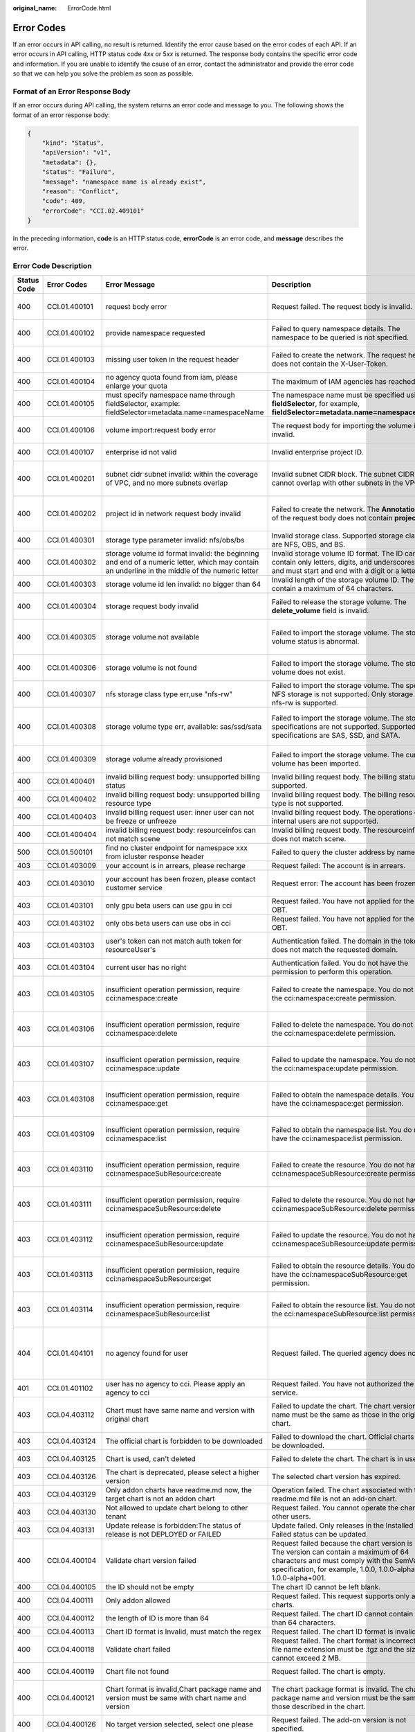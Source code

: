 :original_name: ErrorCode.html

.. _ErrorCode:

Error Codes
===========

If an error occurs in API calling, no result is returned. Identify the error cause based on the error codes of each API. If an error occurs in API calling, HTTP status code 4\ *xx* or 5\ *xx* is returned. The response body contains the specific error code and information. If you are unable to identify the cause of an error, contact the administrator and provide the error code so that we can help you solve the problem as soon as possible.

Format of an Error Response Body
--------------------------------

If an error occurs during API calling, the system returns an error code and message to you. The following shows the format of an error response body:

.. code-block::

   {
       "kind": "Status",
       "apiVersion": "v1",
       "metadata": {},
       "status": "Failure",
       "message": "namespace name is already exist",
       "reason": "Conflict",
       "code": 409,
       "errorCode": "CCI.02.409101"
   }

In the preceding information, **code** is an HTTP status code, **errorCode** is an error code, and **message** describes the error.

Error Code Description
----------------------

+-------------+---------------+-------------------------------------------------------------------------------------------------------------------------------------------------+--------------------------------------------------------------------------------------------------------------------------------------------------------------------------------------------------------------+-----------------------------------------------------------------------------------------------------------------------+
| Status Code | Error Codes   | Error Message                                                                                                                                   | Description                                                                                                                                                                                                  | Measure                                                                                                               |
+=============+===============+=================================================================================================================================================+==============================================================================================================================================================================================================+=======================================================================================================================+
| 400         | CCI.01.400101 | request body error                                                                                                                              | Request failed. The request body is invalid.                                                                                                                                                                 | Check the request body based on the API document.                                                                     |
+-------------+---------------+-------------------------------------------------------------------------------------------------------------------------------------------------+--------------------------------------------------------------------------------------------------------------------------------------------------------------------------------------------------------------+-----------------------------------------------------------------------------------------------------------------------+
| 400         | CCI.01.400102 | provide namespace requested                                                                                                                     | Failed to query namespace details. The namespace to be queried is not specified.                                                                                                                             | Specify the namespace to be queried and try again.                                                                    |
+-------------+---------------+-------------------------------------------------------------------------------------------------------------------------------------------------+--------------------------------------------------------------------------------------------------------------------------------------------------------------------------------------------------------------+-----------------------------------------------------------------------------------------------------------------------+
| 400         | CCI.01.400103 | missing user token in the request header                                                                                                        | Failed to create the network. The request header does not contain the X-User-Token.                                                                                                                          | Ensure that the request header contains the X-User-Token.                                                             |
+-------------+---------------+-------------------------------------------------------------------------------------------------------------------------------------------------+--------------------------------------------------------------------------------------------------------------------------------------------------------------------------------------------------------------+-----------------------------------------------------------------------------------------------------------------------+
| 400         | CCI.01.400104 | no agency quota found from iam, please enlarge your quota                                                                                       | The maximum of IAM agencies has reached.                                                                                                                                                                     | Submit a service ticket to increase your quota.                                                                       |
+-------------+---------------+-------------------------------------------------------------------------------------------------------------------------------------------------+--------------------------------------------------------------------------------------------------------------------------------------------------------------------------------------------------------------+-----------------------------------------------------------------------------------------------------------------------+
| 400         | CCI.01.400105 | must specify namespace name through fieldSelector, example: fieldSelector=metadata.name=namespaceName                                           | The namespace name must be specified using **fieldSelector**, for example, **fieldSelector=metadata.name=namespaceName**.                                                                                    | Specify the namespace name with **fieldSelector**.                                                                    |
+-------------+---------------+-------------------------------------------------------------------------------------------------------------------------------------------------+--------------------------------------------------------------------------------------------------------------------------------------------------------------------------------------------------------------+-----------------------------------------------------------------------------------------------------------------------+
| 400         | CCI.01.400106 | volume import:request body error                                                                                                                | The request body for importing the volume is invalid.                                                                                                                                                        | Check the request body based on the volume import API document.                                                       |
+-------------+---------------+-------------------------------------------------------------------------------------------------------------------------------------------------+--------------------------------------------------------------------------------------------------------------------------------------------------------------------------------------------------------------+-----------------------------------------------------------------------------------------------------------------------+
| 400         | CCI.01.400107 | enterprise id not valid                                                                                                                         | Invalid enterprise project ID.                                                                                                                                                                               | Modify the enterprise project ID and try again.                                                                       |
+-------------+---------------+-------------------------------------------------------------------------------------------------------------------------------------------------+--------------------------------------------------------------------------------------------------------------------------------------------------------------------------------------------------------------+-----------------------------------------------------------------------------------------------------------------------+
| 400         | CCI.01.400201 | subnet cidr subnet invalid: within the coverage of VPC, and no more subnets overlap                                                             | Invalid subnet CIDR block. The subnet CIDR block cannot overlap with other subnets in the VPC.                                                                                                               | Modify the subnet CIDR block to ensure that it does not overlap with other subnets.                                   |
+-------------+---------------+-------------------------------------------------------------------------------------------------------------------------------------------------+--------------------------------------------------------------------------------------------------------------------------------------------------------------------------------------------------------------+-----------------------------------------------------------------------------------------------------------------------+
| 400         | CCI.01.400202 | project id in network request body invalid                                                                                                      | Failed to create the network. The **Annotation** field of the request body does not contain **project_id**.                                                                                                  | Modify the **Annotation** field to ensure that it contains **project_id** and try again.                              |
+-------------+---------------+-------------------------------------------------------------------------------------------------------------------------------------------------+--------------------------------------------------------------------------------------------------------------------------------------------------------------------------------------------------------------+-----------------------------------------------------------------------------------------------------------------------+
| 400         | CCI.01.400301 | storage type parameter invalid: nfs/obs/bs                                                                                                      | Invalid storage class. Supported storage classes are NFS, OBS, and BS.                                                                                                                                       | Modify the storage type parameter and try again.                                                                      |
+-------------+---------------+-------------------------------------------------------------------------------------------------------------------------------------------------+--------------------------------------------------------------------------------------------------------------------------------------------------------------------------------------------------------------+-----------------------------------------------------------------------------------------------------------------------+
| 400         | CCI.01.400302 | storage volume id format invalid: the beginning and end of a numeric letter, which may contain an underline in the middle of the numeric letter | Invalid storage volume ID format. The ID can contain only letters, digits, and underscores (_) and must start and end with a digit or a letter.                                                              | Change the storage volume ID and try again.                                                                           |
+-------------+---------------+-------------------------------------------------------------------------------------------------------------------------------------------------+--------------------------------------------------------------------------------------------------------------------------------------------------------------------------------------------------------------+-----------------------------------------------------------------------------------------------------------------------+
| 400         | CCI.01.400303 | storage volume id len invalid: no bigger than 64                                                                                                | Invalid length of the storage volume ID. The ID can contain a maximum of 64 characters.                                                                                                                      | Change the storage volume ID and try again.                                                                           |
+-------------+---------------+-------------------------------------------------------------------------------------------------------------------------------------------------+--------------------------------------------------------------------------------------------------------------------------------------------------------------------------------------------------------------+-----------------------------------------------------------------------------------------------------------------------+
| 400         | CCI.01.400304 | storage request body invalid                                                                                                                    | Failed to release the storage volume. The **delete_volume** field is invalid.                                                                                                                                | Modify the **delete_volume** field and try again.                                                                     |
+-------------+---------------+-------------------------------------------------------------------------------------------------------------------------------------------------+--------------------------------------------------------------------------------------------------------------------------------------------------------------------------------------------------------------+-----------------------------------------------------------------------------------------------------------------------+
| 400         | CCI.01.400305 | storage volume not available                                                                                                                    | Failed to import the storage volume. The storage volume status is abnormal.                                                                                                                                  | Contact technical support to rectify the storage volume fault and try again.                                          |
+-------------+---------------+-------------------------------------------------------------------------------------------------------------------------------------------------+--------------------------------------------------------------------------------------------------------------------------------------------------------------------------------------------------------------+-----------------------------------------------------------------------------------------------------------------------+
| 400         | CCI.01.400306 | storage volume is not found                                                                                                                     | Failed to import the storage volume. The storage volume does not exist.                                                                                                                                      | Ensure that the storage volume to be imported exists and try again.                                                   |
+-------------+---------------+-------------------------------------------------------------------------------------------------------------------------------------------------+--------------------------------------------------------------------------------------------------------------------------------------------------------------------------------------------------------------+-----------------------------------------------------------------------------------------------------------------------+
| 400         | CCI.01.400307 | nfs storage class type err,use "nfs-rw"                                                                                                         | Failed to import the storage volume. The specified NFS storage is not supported. Only storage class nfs-rw is supported.                                                                                     | Import nfs-rw.                                                                                                        |
+-------------+---------------+-------------------------------------------------------------------------------------------------------------------------------------------------+--------------------------------------------------------------------------------------------------------------------------------------------------------------------------------------------------------------+-----------------------------------------------------------------------------------------------------------------------+
| 400         | CCI.01.400308 | storage volume type err, available: sas/ssd/sata                                                                                                | Failed to import the storage volume. The storage specifications are not supported. Supported specifications are SAS, SSD, and SATA.                                                                          | Import a storage volume of supported storage format, for example,                                                     |
|             |               |                                                                                                                                                 |                                                                                                                                                                                                              |                                                                                                                       |
|             |               |                                                                                                                                                 |                                                                                                                                                                                                              | SAS, SSD, and SATA.                                                                                                   |
+-------------+---------------+-------------------------------------------------------------------------------------------------------------------------------------------------+--------------------------------------------------------------------------------------------------------------------------------------------------------------------------------------------------------------+-----------------------------------------------------------------------------------------------------------------------+
| 400         | CCI.01.400309 | storage volume already provisioned                                                                                                              | Failed to import the storage volume. The current volume has been imported.                                                                                                                                   | Check whether the current volume has been imported.                                                                   |
+-------------+---------------+-------------------------------------------------------------------------------------------------------------------------------------------------+--------------------------------------------------------------------------------------------------------------------------------------------------------------------------------------------------------------+-----------------------------------------------------------------------------------------------------------------------+
| 400         | CCI.01.400401 | invalid billing request body: unsupported billing status                                                                                        | Invalid billing request body. The billing status is not supported.                                                                                                                                           | Change it to a supported status.                                                                                      |
+-------------+---------------+-------------------------------------------------------------------------------------------------------------------------------------------------+--------------------------------------------------------------------------------------------------------------------------------------------------------------------------------------------------------------+-----------------------------------------------------------------------------------------------------------------------+
| 400         | CCI.01.400402 | invalid billing request body: unsupported billing resource type                                                                                 | Invalid billing request body. The billing resource type is not supported.                                                                                                                                    | Change it to a supported resource type.                                                                               |
+-------------+---------------+-------------------------------------------------------------------------------------------------------------------------------------------------+--------------------------------------------------------------------------------------------------------------------------------------------------------------------------------------------------------------+-----------------------------------------------------------------------------------------------------------------------+
| 400         | CCI.01.400403 | invalid billing request user: inner user can not be freeze or unfreeze                                                                          | Invalid billing request body. The operations on internal users are not supported.                                                                                                                            | Change the user to a non-internal user.                                                                               |
+-------------+---------------+-------------------------------------------------------------------------------------------------------------------------------------------------+--------------------------------------------------------------------------------------------------------------------------------------------------------------------------------------------------------------+-----------------------------------------------------------------------------------------------------------------------+
| 400         | CCI.01.400404 | invalid billing request body: resourceinfos can not match scene                                                                                 | Invalid billing request body. The resourceinfos does not match scene.                                                                                                                                        | Change it to a supported scene field.                                                                                 |
+-------------+---------------+-------------------------------------------------------------------------------------------------------------------------------------------------+--------------------------------------------------------------------------------------------------------------------------------------------------------------------------------------------------------------+-----------------------------------------------------------------------------------------------------------------------+
| 500         | CCI.01.500101 | find no cluster endpoint for namespace xxx from icluster response header                                                                        | Failed to query the cluster address by namespace.                                                                                                                                                            | Contact technical support.                                                                                            |
+-------------+---------------+-------------------------------------------------------------------------------------------------------------------------------------------------+--------------------------------------------------------------------------------------------------------------------------------------------------------------------------------------------------------------+-----------------------------------------------------------------------------------------------------------------------+
| 403         | CCI.01.403009 | your account is in arrears, please recharge                                                                                                     | Request failed: The account is in arrears.                                                                                                                                                                   | Top up the account.                                                                                                   |
+-------------+---------------+-------------------------------------------------------------------------------------------------------------------------------------------------+--------------------------------------------------------------------------------------------------------------------------------------------------------------------------------------------------------------+-----------------------------------------------------------------------------------------------------------------------+
| 403         | CCI.01.403010 | your account has been frozen, please contact customer service                                                                                   | Request error: The account has been frozen.                                                                                                                                                                  | Submit a service ticket to contact customer service.                                                                  |
+-------------+---------------+-------------------------------------------------------------------------------------------------------------------------------------------------+--------------------------------------------------------------------------------------------------------------------------------------------------------------------------------------------------------------+-----------------------------------------------------------------------------------------------------------------------+
| 403         | CCI.01.403101 | only gpu beta users can use gpu in cci                                                                                                          | Request failed. You have not applied for the GPU OBT.                                                                                                                                                        | Apply for the GPU OBT.                                                                                                |
+-------------+---------------+-------------------------------------------------------------------------------------------------------------------------------------------------+--------------------------------------------------------------------------------------------------------------------------------------------------------------------------------------------------------------+-----------------------------------------------------------------------------------------------------------------------+
| 403         | CCI.01.403102 | only obs beta users can use obs in cci                                                                                                          | Request failed. You have not applied for the OBS OBT.                                                                                                                                                        | Apply for the OBS OBT.                                                                                                |
+-------------+---------------+-------------------------------------------------------------------------------------------------------------------------------------------------+--------------------------------------------------------------------------------------------------------------------------------------------------------------------------------------------------------------+-----------------------------------------------------------------------------------------------------------------------+
| 403         | CCI.01.403103 | user's token can not match auth token for resourceUser's                                                                                        | Authentication failed. The domain in the token does not match the requested domain.                                                                                                                          | Ensure that the domain in the token matches that in the request.                                                      |
+-------------+---------------+-------------------------------------------------------------------------------------------------------------------------------------------------+--------------------------------------------------------------------------------------------------------------------------------------------------------------------------------------------------------------+-----------------------------------------------------------------------------------------------------------------------+
| 403         | CCI.01.403104 | current user has no right                                                                                                                       | Authentication failed. You do not have the permission to perform this operation.                                                                                                                             | Check whether you have the permission.                                                                                |
+-------------+---------------+-------------------------------------------------------------------------------------------------------------------------------------------------+--------------------------------------------------------------------------------------------------------------------------------------------------------------------------------------------------------------+-----------------------------------------------------------------------------------------------------------------------+
| 403         | CCI.01.403105 | insufficient operation permission, require cci:namespace:create                                                                                 | Failed to create the namespace. You do not have the cci:namespace:create permission.                                                                                                                         | Apply for the namespace create permission from the administrator.                                                     |
+-------------+---------------+-------------------------------------------------------------------------------------------------------------------------------------------------+--------------------------------------------------------------------------------------------------------------------------------------------------------------------------------------------------------------+-----------------------------------------------------------------------------------------------------------------------+
| 403         | CCI.01.403106 | insufficient operation permission, require cci:namespace:delete                                                                                 | Failed to delete the namespace. You do not have the cci:namespace:delete permission.                                                                                                                         | Apply for the namespace delete permission from the administrator.                                                     |
+-------------+---------------+-------------------------------------------------------------------------------------------------------------------------------------------------+--------------------------------------------------------------------------------------------------------------------------------------------------------------------------------------------------------------+-----------------------------------------------------------------------------------------------------------------------+
| 403         | CCI.01.403107 | insufficient operation permission, require cci:namespace:update                                                                                 | Failed to update the namespace. You do not have the cci:namespace:update permission.                                                                                                                         | Apply for the namespace update permission from the administrator.                                                     |
+-------------+---------------+-------------------------------------------------------------------------------------------------------------------------------------------------+--------------------------------------------------------------------------------------------------------------------------------------------------------------------------------------------------------------+-----------------------------------------------------------------------------------------------------------------------+
| 403         | CCI.01.403108 | insufficient operation permission, require cci:namespace:get                                                                                    | Failed to obtain the namespace details. You do not have the cci:namespace:get permission.                                                                                                                    | Apply for the namespace get permission from the administrator.                                                        |
+-------------+---------------+-------------------------------------------------------------------------------------------------------------------------------------------------+--------------------------------------------------------------------------------------------------------------------------------------------------------------------------------------------------------------+-----------------------------------------------------------------------------------------------------------------------+
| 403         | CCI.01.403109 | insufficient operation permission, require cci:namespace:list                                                                                   | Failed to obtain the namespace list. You do not have the cci:namespace:list permission.                                                                                                                      | Apply for the namespace list permission from the administrator.                                                       |
+-------------+---------------+-------------------------------------------------------------------------------------------------------------------------------------------------+--------------------------------------------------------------------------------------------------------------------------------------------------------------------------------------------------------------+-----------------------------------------------------------------------------------------------------------------------+
| 403         | CCI.01.403110 | insufficient operation permission, require cci:namespaceSubResource:create                                                                      | Failed to create the resource. You do not have the cci:namespaceSubResource:create permission.                                                                                                               | Apply for the namespaceSubResource create permission from the administrator.                                          |
+-------------+---------------+-------------------------------------------------------------------------------------------------------------------------------------------------+--------------------------------------------------------------------------------------------------------------------------------------------------------------------------------------------------------------+-----------------------------------------------------------------------------------------------------------------------+
| 403         | CCI.01.403111 | insufficient operation permission, require cci:namespaceSubResource:delete                                                                      | Failed to delete the resource. You do not have the cci:namespaceSubResource:delete permission.                                                                                                               | Apply for the namespaceSubResource delete permission from the administrator.                                          |
+-------------+---------------+-------------------------------------------------------------------------------------------------------------------------------------------------+--------------------------------------------------------------------------------------------------------------------------------------------------------------------------------------------------------------+-----------------------------------------------------------------------------------------------------------------------+
| 403         | CCI.01.403112 | insufficient operation permission, require cci:namespaceSubResource:update                                                                      | Failed to update the resource. You do not have the cci:namespaceSubResource:update permission.                                                                                                               | Apply for the namespaceSubResource update permission from the administrator.                                          |
+-------------+---------------+-------------------------------------------------------------------------------------------------------------------------------------------------+--------------------------------------------------------------------------------------------------------------------------------------------------------------------------------------------------------------+-----------------------------------------------------------------------------------------------------------------------+
| 403         | CCI.01.403113 | insufficient operation permission, require cci:namespaceSubResource:get                                                                         | Failed to obtain the resource details. You do not have the cci:namespaceSubResource:get permission.                                                                                                          | Apply for the namespaceSubResource get permission from the administrator.                                             |
+-------------+---------------+-------------------------------------------------------------------------------------------------------------------------------------------------+--------------------------------------------------------------------------------------------------------------------------------------------------------------------------------------------------------------+-----------------------------------------------------------------------------------------------------------------------+
| 403         | CCI.01.403114 | insufficient operation permission, require cci:namespaceSubResource:list                                                                        | Failed to obtain the resource list. You do not have the cci:namespaceSubResource:list permission.                                                                                                            | Apply for the namespaceSubResource list permission from the administrator.                                            |
+-------------+---------------+-------------------------------------------------------------------------------------------------------------------------------------------------+--------------------------------------------------------------------------------------------------------------------------------------------------------------------------------------------------------------+-----------------------------------------------------------------------------------------------------------------------+
| 404         | CCI.01.404101 | no agency found for user                                                                                                                        | Request failed. The queried agency does not exist.                                                                                                                                                           | Log in to the CCI console, select the corresponding region, and click **Agree** to authorize CCI to create an agency. |
+-------------+---------------+-------------------------------------------------------------------------------------------------------------------------------------------------+--------------------------------------------------------------------------------------------------------------------------------------------------------------------------------------------------------------+-----------------------------------------------------------------------------------------------------------------------+
| 401         | CCI.01.401102 | user has no agency to cci. Please apply an agency to cci                                                                                        | Request failed. You have not authorized the CCI service.                                                                                                                                                     | Authorize the CCI service first.                                                                                      |
+-------------+---------------+-------------------------------------------------------------------------------------------------------------------------------------------------+--------------------------------------------------------------------------------------------------------------------------------------------------------------------------------------------------------------+-----------------------------------------------------------------------------------------------------------------------+
| 403         | CCI.04.403112 | Chart must have same name and version with original chart                                                                                       | Failed to update the chart. The chart version and name must be the same as those in the original chart.                                                                                                      | Ensure that the chart version and name are the same as those in the original chart.                                   |
+-------------+---------------+-------------------------------------------------------------------------------------------------------------------------------------------------+--------------------------------------------------------------------------------------------------------------------------------------------------------------------------------------------------------------+-----------------------------------------------------------------------------------------------------------------------+
| 403         | CCI.04.403124 | The official chart is forbidden to be downloaded                                                                                                | Failed to download the chart. Official charts cannot be downloaded.                                                                                                                                          | Contact technical support.                                                                                            |
+-------------+---------------+-------------------------------------------------------------------------------------------------------------------------------------------------+--------------------------------------------------------------------------------------------------------------------------------------------------------------------------------------------------------------+-----------------------------------------------------------------------------------------------------------------------+
| 403         | CCI.04.403125 | Chart is used, can't deleted                                                                                                                    | Failed to delete the chart. The chart is in use.                                                                                                                                                             | Contact technical support.                                                                                            |
+-------------+---------------+-------------------------------------------------------------------------------------------------------------------------------------------------+--------------------------------------------------------------------------------------------------------------------------------------------------------------------------------------------------------------+-----------------------------------------------------------------------------------------------------------------------+
| 403         | CCI.04.403126 | The chart is deprecated, please select a higher version                                                                                         | The selected chart version has expired.                                                                                                                                                                      | Select a later version.                                                                                               |
+-------------+---------------+-------------------------------------------------------------------------------------------------------------------------------------------------+--------------------------------------------------------------------------------------------------------------------------------------------------------------------------------------------------------------+-----------------------------------------------------------------------------------------------------------------------+
| 403         | CCI.04.403129 | Only addon charts have readme.md now, the target chart is not an addon chart                                                                    | Operation failed. The chart associated with the readme.md file is not an add-on chart.                                                                                                                       | Associate it with an add-on chart.                                                                                    |
+-------------+---------------+-------------------------------------------------------------------------------------------------------------------------------------------------+--------------------------------------------------------------------------------------------------------------------------------------------------------------------------------------------------------------+-----------------------------------------------------------------------------------------------------------------------+
| 403         | CCI.04.403130 | Not allowed to update chart belong to other tenant                                                                                              | Request failed. You cannot operate the charts of other users.                                                                                                                                                | Do not operate the charts of other users.                                                                             |
+-------------+---------------+-------------------------------------------------------------------------------------------------------------------------------------------------+--------------------------------------------------------------------------------------------------------------------------------------------------------------------------------------------------------------+-----------------------------------------------------------------------------------------------------------------------+
| 403         | CCI.04.403131 | Update release is forbidden:The status of release is not DEPLOYED or FAILED                                                                     | Update failed. Only releases in the Installed or Failed status can be updated.                                                                                                                               | Contact technical support.                                                                                            |
+-------------+---------------+-------------------------------------------------------------------------------------------------------------------------------------------------+--------------------------------------------------------------------------------------------------------------------------------------------------------------------------------------------------------------+-----------------------------------------------------------------------------------------------------------------------+
| 400         | CCI.04.400104 | Validate chart version failed                                                                                                                   | Request failed because the chart version is invalid. The version can contain a maximum of 64 characters and must comply with the SemVer specification, for example, 1.0.0, 1.0.0-alpha, and 1.0.0-alpha+001. | Specify a chart version that meets the version format requirements.                                                   |
+-------------+---------------+-------------------------------------------------------------------------------------------------------------------------------------------------+--------------------------------------------------------------------------------------------------------------------------------------------------------------------------------------------------------------+-----------------------------------------------------------------------------------------------------------------------+
| 400         | CCI.04.400105 | the ID should not be empty                                                                                                                      | The chart ID cannot be left blank.                                                                                                                                                                           | Enter a correct chart ID.                                                                                             |
+-------------+---------------+-------------------------------------------------------------------------------------------------------------------------------------------------+--------------------------------------------------------------------------------------------------------------------------------------------------------------------------------------------------------------+-----------------------------------------------------------------------------------------------------------------------+
| 400         | CCI.04.400111 | Only addon allowed                                                                                                                              | Request failed. This request supports only add-on charts.                                                                                                                                                    | Specify an add-on chart.                                                                                              |
+-------------+---------------+-------------------------------------------------------------------------------------------------------------------------------------------------+--------------------------------------------------------------------------------------------------------------------------------------------------------------------------------------------------------------+-----------------------------------------------------------------------------------------------------------------------+
| 400         | CCI.04.400112 | the length of ID is more than 64                                                                                                                | Request failed. The chart ID cannot contain more than 64 characters.                                                                                                                                         | Enter a correct chart ID.                                                                                             |
+-------------+---------------+-------------------------------------------------------------------------------------------------------------------------------------------------+--------------------------------------------------------------------------------------------------------------------------------------------------------------------------------------------------------------+-----------------------------------------------------------------------------------------------------------------------+
| 400         | CCI.04.400113 | Chart ID format is Invalid, must match the regex                                                                                                | Request failed. The chart ID format is invalid.                                                                                                                                                              | Enter a correct chart ID.                                                                                             |
+-------------+---------------+-------------------------------------------------------------------------------------------------------------------------------------------------+--------------------------------------------------------------------------------------------------------------------------------------------------------------------------------------------------------------+-----------------------------------------------------------------------------------------------------------------------+
| 400         | CCI.04.400118 | Validate chart failed                                                                                                                           | Request failed. The chart format is incorrect. The file name extension must be .tgz and the size cannot exceed 2 MB.                                                                                         | Specify a chart file with the .tgz extension and less than 2 MB.                                                      |
+-------------+---------------+-------------------------------------------------------------------------------------------------------------------------------------------------+--------------------------------------------------------------------------------------------------------------------------------------------------------------------------------------------------------------+-----------------------------------------------------------------------------------------------------------------------+
| 400         | CCI.04.400119 | Chart file not found                                                                                                                            | Request failed. The chart is empty.                                                                                                                                                                          | Specify a chart that is not empty.                                                                                    |
+-------------+---------------+-------------------------------------------------------------------------------------------------------------------------------------------------+--------------------------------------------------------------------------------------------------------------------------------------------------------------------------------------------------------------+-----------------------------------------------------------------------------------------------------------------------+
| 400         | CCI.04.400121 | Chart format is invalid,Chart package name and version must be same with chart name and version                                                 | The chart package format is invalid. The chart package name and version must be the same as those described in the chart.                                                                                    | Specify a chart package whose name and version are the same as those in the chart.                                    |
+-------------+---------------+-------------------------------------------------------------------------------------------------------------------------------------------------+--------------------------------------------------------------------------------------------------------------------------------------------------------------------------------------------------------------+-----------------------------------------------------------------------------------------------------------------------+
| 400         | CCI.04.400126 | No target version selected, select one please                                                                                                   | Request failed. The add-on version is not specified.                                                                                                                                                         | Specify an add-on version.                                                                                            |
+-------------+---------------+-------------------------------------------------------------------------------------------------------------------------------------------------+--------------------------------------------------------------------------------------------------------------------------------------------------------------------------------------------------------------+-----------------------------------------------------------------------------------------------------------------------+
| 400         | CCI.04.400131 | Unsupport language                                                                                                                              | Failed to delete the readme file. The language of the request parameters is not supported. Supported language: English                                                                                       | Ensure that the language of the readme file is English.                                                               |
+-------------+---------------+-------------------------------------------------------------------------------------------------------------------------------------------------+--------------------------------------------------------------------------------------------------------------------------------------------------------------------------------------------------------------+-----------------------------------------------------------------------------------------------------------------------+
| 400         | CCI.04.400201 | Invalid release name                                                                                                                            | Request failed. The release name cannot be left blank.                                                                                                                                                       | Enter a correct release name.                                                                                         |
+-------------+---------------+-------------------------------------------------------------------------------------------------------------------------------------------------+--------------------------------------------------------------------------------------------------------------------------------------------------------------------------------------------------------------+-----------------------------------------------------------------------------------------------------------------------+
| 400         | CCI.04.400202 | Release name length error                                                                                                                       | Request failed. The release name cannot contain more than 24 characters.                                                                                                                                     | Enter a correct release name.                                                                                         |
+-------------+---------------+-------------------------------------------------------------------------------------------------------------------------------------------------+--------------------------------------------------------------------------------------------------------------------------------------------------------------------------------------------------------------+-----------------------------------------------------------------------------------------------------------------------+
| 400         | CCI.04.400203 | Release name not match regex                                                                                                                    | Request failed. The release name format is invalid. The release name can contain only letters, digits, and underscores (_) and must start with a letter and end with a letter or digit.                      | Enter a correct release name.                                                                                         |
+-------------+---------------+-------------------------------------------------------------------------------------------------------------------------------------------------+--------------------------------------------------------------------------------------------------------------------------------------------------------------------------------------------------------------+-----------------------------------------------------------------------------------------------------------------------+
| 400         | CCI.04.400214 | The update action must be either upgrade or rollback                                                                                            | Failed to update the release because the requested action is invalid. Supported actions are upgrade and rollback.                                                                                            | Change the requested action to upgrade or rollback.                                                                   |
+-------------+---------------+-------------------------------------------------------------------------------------------------------------------------------------------------+--------------------------------------------------------------------------------------------------------------------------------------------------------------------------------------------------------------+-----------------------------------------------------------------------------------------------------------------------+
| 400         | CCI.04.400218 | Invalid release version                                                                                                                         | Request failed. Invalid release version.                                                                                                                                                                     | Enter a correct version.                                                                                              |
+-------------+---------------+-------------------------------------------------------------------------------------------------------------------------------------------------+--------------------------------------------------------------------------------------------------------------------------------------------------------------------------------------------------------------+-----------------------------------------------------------------------------------------------------------------------+
| 400         | CCI.04.400302 | Failed to Unmarshal                                                                                                                             | Request failed. Invalid request body.                                                                                                                                                                        | Specify a correct request body format.                                                                                |
+-------------+---------------+-------------------------------------------------------------------------------------------------------------------------------------------------+--------------------------------------------------------------------------------------------------------------------------------------------------------------------------------------------------------------+-----------------------------------------------------------------------------------------------------------------------+
| 400         | CCI.04.400304 | The request body is too large                                                                                                                   | Request failed. The chart package size exceeds 2 MB.                                                                                                                                                         | Ensure that the size of the chart package is less than 2 MB.                                                          |
+-------------+---------------+-------------------------------------------------------------------------------------------------------------------------------------------------+--------------------------------------------------------------------------------------------------------------------------------------------------------------------------------------------------------------+-----------------------------------------------------------------------------------------------------------------------+
| 400         | CCI.04.400306 | Validate chart package failed                                                                                                                   | An error occurred when verifying the chart package.                                                                                                                                                          | Check whether the format of the YAML files in the package is correct.                                                 |
+-------------+---------------+-------------------------------------------------------------------------------------------------------------------------------------------------+--------------------------------------------------------------------------------------------------------------------------------------------------------------------------------------------------------------+-----------------------------------------------------------------------------------------------------------------------+
| 404         | CCI.04.404204 | Release not found                                                                                                                               | Request failed. The release to be queried does not exist.                                                                                                                                                    | Query the correct application.                                                                                        |
+-------------+---------------+-------------------------------------------------------------------------------------------------------------------------------------------------+--------------------------------------------------------------------------------------------------------------------------------------------------------------------------------------------------------------+-----------------------------------------------------------------------------------------------------------------------+
| 409         | CCI.04.409112 | The chart is already existed in database                                                                                                        | Failed to upload the chart. The chart name already exists.                                                                                                                                                   | Change the chart name and try again.                                                                                  |
+-------------+---------------+-------------------------------------------------------------------------------------------------------------------------------------------------+--------------------------------------------------------------------------------------------------------------------------------------------------------------------------------------------------------------+-----------------------------------------------------------------------------------------------------------------------+
| 409         | CCI.04.409123 | The chart name is conflict with public charts                                                                                                   | Failed to upload the chart. The chart name conflicts with an official chart name.                                                                                                                            | Change the chart name and try again.                                                                                  |
+-------------+---------------+-------------------------------------------------------------------------------------------------------------------------------------------------+--------------------------------------------------------------------------------------------------------------------------------------------------------------------------------------------------------------+-----------------------------------------------------------------------------------------------------------------------+
| 409         | CCI.04.409213 | Release already exists in this cluster                                                                                                          | Failed to create the release. The release name already exists.                                                                                                                                               | Change the release name and try again.                                                                                |
+-------------+---------------+-------------------------------------------------------------------------------------------------------------------------------------------------+--------------------------------------------------------------------------------------------------------------------------------------------------------------------------------------------------------------+-----------------------------------------------------------------------------------------------------------------------+
| 400         | CCI.02.400101 | ummarshal ERROR: BadNamespaceRequestBody                                                                                                        | Failed to create the namespace. The request body is incorrect.                                                                                                                                               | Rectify the request body error based on the API document.                                                             |
+-------------+---------------+-------------------------------------------------------------------------------------------------------------------------------------------------+--------------------------------------------------------------------------------------------------------------------------------------------------------------------------------------------------------------+-----------------------------------------------------------------------------------------------------------------------+
| 400         | CCI.02.400102 | get service account tenant name failed                                                                                                          | Failed to obtain the tenant name. The tenant is not in the whitelist.                                                                                                                                        | Obtain a tenant in the whitelist.                                                                                     |
+-------------+---------------+-------------------------------------------------------------------------------------------------------------------------------------------------+--------------------------------------------------------------------------------------------------------------------------------------------------------------------------------------------------------------+-----------------------------------------------------------------------------------------------------------------------+
| 400         | CCI.02.400103 | Unsupported Content Type                                                                                                                        | The request contains an incorrect text type.                                                                                                                                                                 | Specify a correct text type.                                                                                          |
+-------------+---------------+-------------------------------------------------------------------------------------------------------------------------------------------------+--------------------------------------------------------------------------------------------------------------------------------------------------------------------------------------------------------------+-----------------------------------------------------------------------------------------------------------------------+
| 400         | CCI.02.400104 | ummarshal ERROR: BadQuotaRequestBody                                                                                                            | Failed to create the quota. The request body is incorrect.                                                                                                                                                   | Specify a correct request body.                                                                                       |
+-------------+---------------+-------------------------------------------------------------------------------------------------------------------------------------------------+--------------------------------------------------------------------------------------------------------------------------------------------------------------------------------------------------------------+-----------------------------------------------------------------------------------------------------------------------+
| 400         | CCI.02.400105 | update quotas failed                                                                                                                            | Failed to update the quota.                                                                                                                                                                                  | Contact technical support.                                                                                            |
+-------------+---------------+-------------------------------------------------------------------------------------------------------------------------------------------------+--------------------------------------------------------------------------------------------------------------------------------------------------------------------------------------------------------------+-----------------------------------------------------------------------------------------------------------------------+
| 400         | CCI.02.400106 | used namespaces exceeds quota, could not create any more                                                                                        | Failed to create the namespace. The namespace quota is insufficient.                                                                                                                                         | Contact technical support.                                                                                            |
+-------------+---------------+-------------------------------------------------------------------------------------------------------------------------------------------------+--------------------------------------------------------------------------------------------------------------------------------------------------------------------------------------------------------------+-----------------------------------------------------------------------------------------------------------------------+
| 400         | CCI.02.400107 | delete namespace failed, namespace is empty                                                                                                     | Failed to delete the namespace. The namespace is empty and cannot be deleted.                                                                                                                                | Ensure that the namespace to be deleted is not empty.                                                                 |
+-------------+---------------+-------------------------------------------------------------------------------------------------------------------------------------------------+--------------------------------------------------------------------------------------------------------------------------------------------------------------------------------------------------------------+-----------------------------------------------------------------------------------------------------------------------+
| 400         | CCI.02.400108 | get flavor info by name failed,flavor name is empty                                                                                             | Failed to query flavor information by name. The **Name** field is empty.                                                                                                                                     | Enter a correct value for the **Name** field.                                                                         |
+-------------+---------------+-------------------------------------------------------------------------------------------------------------------------------------------------+--------------------------------------------------------------------------------------------------------------------------------------------------------------------------------------------------------------+-----------------------------------------------------------------------------------------------------------------------+
| 400         | CCI.02.400109 | Create namespace failed: NamespaceNameInvalid                                                                                                   | Failed to create the namespace. The **Name** field is invalid.                                                                                                                                               | Enter a correct value for the **Name** field.                                                                         |
+-------------+---------------+-------------------------------------------------------------------------------------------------------------------------------------------------+--------------------------------------------------------------------------------------------------------------------------------------------------------------------------------------------------------------+-----------------------------------------------------------------------------------------------------------------------+
| 400         | CCI.02.400110 | Create namespace failed: NamespaceFlavorInvalid                                                                                                 | Failed to create the namespace. The **Flavor** field is invalid.                                                                                                                                             | Enter a correct value for the **Flavor** field.                                                                       |
+-------------+---------------+-------------------------------------------------------------------------------------------------------------------------------------------------+--------------------------------------------------------------------------------------------------------------------------------------------------------------------------------------------------------------+-----------------------------------------------------------------------------------------------------------------------+
| 400         | CCI.02.400111 | Create namespace failed: NamespaceFlavorMissed                                                                                                  | Failed to create the namespace. The **Flavor** field is empty.                                                                                                                                               | Enter a correct value for the **Flavor** field.                                                                       |
+-------------+---------------+-------------------------------------------------------------------------------------------------------------------------------------------------+--------------------------------------------------------------------------------------------------------------------------------------------------------------------------------------------------------------+-----------------------------------------------------------------------------------------------------------------------+
| 400         | CCI.02.400112 | Create namespace failed: NamespaceDomainIDMissed                                                                                                | Failed to create the namespace. The **DomainID** field is empty.                                                                                                                                             | Enter a correct value for the **DomainID** field.                                                                     |
+-------------+---------------+-------------------------------------------------------------------------------------------------------------------------------------------------+--------------------------------------------------------------------------------------------------------------------------------------------------------------------------------------------------------------+-----------------------------------------------------------------------------------------------------------------------+
| 400         | CCI.02.400113 | Create namespace failed: NamespaceProjectIDMissed                                                                                               | Failed to create the namespace. The **ProjectID** field is empty.                                                                                                                                            | Enter a correct value for the **ProjectID** field.                                                                    |
+-------------+---------------+-------------------------------------------------------------------------------------------------------------------------------------------------+--------------------------------------------------------------------------------------------------------------------------------------------------------------------------------------------------------------+-----------------------------------------------------------------------------------------------------------------------+
| 400         | CCI.02.400114 | Get namespace failed: NamespaceProjectIDMissed                                                                                                  | Failed to query the namespace. The **ProjectID** field is empty.                                                                                                                                             | Enter a correct value for the **ProjectID** field.                                                                    |
+-------------+---------------+-------------------------------------------------------------------------------------------------------------------------------------------------+--------------------------------------------------------------------------------------------------------------------------------------------------------------------------------------------------------------+-----------------------------------------------------------------------------------------------------------------------+
| 400         | CCI.02.400116 | Get available cluster info from resourcemanager failed: NoAllocatedCluster                                                                      | Failed to create the namespace. The cluster resource is insufficient. Try again later.                                                                                                                       | Contact technical support.                                                                                            |
+-------------+---------------+-------------------------------------------------------------------------------------------------------------------------------------------------+--------------------------------------------------------------------------------------------------------------------------------------------------------------------------------------------------------------+-----------------------------------------------------------------------------------------------------------------------+
| 400         | CCI.02.400117 | Get namespace failed: PaginationParameterInvalid                                                                                                | Failed to query the namespace. The pagination parameter is invalid.                                                                                                                                          | Enter a correct pagination parameter.                                                                                 |
+-------------+---------------+-------------------------------------------------------------------------------------------------------------------------------------------------+--------------------------------------------------------------------------------------------------------------------------------------------------------------------------------------------------------------+-----------------------------------------------------------------------------------------------------------------------+
| 400         | CCI.02.400118 | Create namespace failed: EnterpriseProjectIDEmpty                                                                                               | Failed to create the namespace. The **Enterprise Project ID** field is empty.                                                                                                                                | Enter a correct enterprise project ID.                                                                                |
+-------------+---------------+-------------------------------------------------------------------------------------------------------------------------------------------------+--------------------------------------------------------------------------------------------------------------------------------------------------------------------------------------------------------------+-----------------------------------------------------------------------------------------------------------------------+
| 400         | CCI.02.400119 | Create namespace failed: EnterpriseProjectNotSupported                                                                                          | Failed to create the namespace. Enterprise projects are not supported.                                                                                                                                       | Contact technical support.                                                                                            |
+-------------+---------------+-------------------------------------------------------------------------------------------------------------------------------------------------+--------------------------------------------------------------------------------------------------------------------------------------------------------------------------------------------------------------+-----------------------------------------------------------------------------------------------------------------------+
| 404         | CCI.02.404101 | flavor not found                                                                                                                                | Failed to query flavor information. The requested flavor does not exist.                                                                                                                                     | Query the correct flavor.                                                                                             |
+-------------+---------------+-------------------------------------------------------------------------------------------------------------------------------------------------+--------------------------------------------------------------------------------------------------------------------------------------------------------------------------------------------------------------+-----------------------------------------------------------------------------------------------------------------------+
| 404         | CCI.02.404102 | resourcequota not found                                                                                                                         | Failed to query resource quota information. The requested resource quota does not exist.                                                                                                                     | Query the correct resource quota.                                                                                     |
+-------------+---------------+-------------------------------------------------------------------------------------------------------------------------------------------------+--------------------------------------------------------------------------------------------------------------------------------------------------------------------------------------------------------------+-----------------------------------------------------------------------------------------------------------------------+
| 404         | CCI.02.404103 | quota not found                                                                                                                                 | Failed to query quota information. The requested quota does not exist.                                                                                                                                       | Query the correct resource quota.                                                                                     |
+-------------+---------------+-------------------------------------------------------------------------------------------------------------------------------------------------+--------------------------------------------------------------------------------------------------------------------------------------------------------------------------------------------------------------+-----------------------------------------------------------------------------------------------------------------------+
| 409         | CCI.02.409101 | namespace name is already exist                                                                                                                 | Failed to create the namespace. The namespace already exists.                                                                                                                                                | Change the namespace name and try again.                                                                              |
+-------------+---------------+-------------------------------------------------------------------------------------------------------------------------------------------------+--------------------------------------------------------------------------------------------------------------------------------------------------------------------------------------------------------------+-----------------------------------------------------------------------------------------------------------------------+
| 409         | CCI.02.409102 | Failed to migrate the namespace                                                                                                                 | Failed to migrate the namespace. The namespace is already on a dedicated node.                                                                                                                               | Select a non-dedicated namespace.                                                                                     |
+-------------+---------------+-------------------------------------------------------------------------------------------------------------------------------------------------+--------------------------------------------------------------------------------------------------------------------------------------------------------------------------------------------------------------+-----------------------------------------------------------------------------------------------------------------------+
| 500         | CCI.03.500102 | Internal error                                                                                                                                  | Internal error. An error occurs during interaction with CSB.                                                                                                                                                 | Contact customer service or try again later.                                                                          |
+-------------+---------------+-------------------------------------------------------------------------------------------------------------------------------------------------+--------------------------------------------------------------------------------------------------------------------------------------------------------------------------------------------------------------+-----------------------------------------------------------------------------------------------------------------------+
| 500         | CCI.03.500101 | Return error                                                                                                                                    | Return error. The return body fails to be converted into the JSON format.                                                                                                                                    | Contact customer service or try again later.                                                                          |
+-------------+---------------+-------------------------------------------------------------------------------------------------------------------------------------------------+--------------------------------------------------------------------------------------------------------------------------------------------------------------------------------------------------------------+-----------------------------------------------------------------------------------------------------------------------+
| 500         | CCI.03.500002 | Database request error                                                                                                                          | Database request error.                                                                                                                                                                                      | Contact customer service or try again later.                                                                          |
+-------------+---------------+-------------------------------------------------------------------------------------------------------------------------------------------------+--------------------------------------------------------------------------------------------------------------------------------------------------------------------------------------------------------------+-----------------------------------------------------------------------------------------------------------------------+
| 500         | CCI.03.500001 | An internal processing error occurs                                                                                                             | Internal processing error.                                                                                                                                                                                   | Contact customer service or try again later.                                                                          |
+-------------+---------------+-------------------------------------------------------------------------------------------------------------------------------------------------+--------------------------------------------------------------------------------------------------------------------------------------------------------------------------------------------------------------+-----------------------------------------------------------------------------------------------------------------------+
| 400         | CCI.03.400105 | Request error                                                                                                                                   | Request error. The package information is not carried.                                                                                                                                                       | Enter a valid order request.                                                                                          |
+-------------+---------------+-------------------------------------------------------------------------------------------------------------------------------------------------+--------------------------------------------------------------------------------------------------------------------------------------------------------------------------------------------------------------+-----------------------------------------------------------------------------------------------------------------------+
| 400         | CCI.03.400106 | Request failed                                                                                                                                  | Request failed. The current user is not eligible to purchase the package.                                                                                                                                    | Contact customer service to apply for the purchase permission.                                                        |
+-------------+---------------+-------------------------------------------------------------------------------------------------------------------------------------------------+--------------------------------------------------------------------------------------------------------------------------------------------------------------------------------------------------------------+-----------------------------------------------------------------------------------------------------------------------+
| 400         | CCI.03.400107 | Request failed                                                                                                                                  | Request failed. The number of packages purchased by the user has reached the upper limit.                                                                                                                    | Purchase again after the current package is used up.                                                                  |
+-------------+---------------+-------------------------------------------------------------------------------------------------------------------------------------------------+--------------------------------------------------------------------------------------------------------------------------------------------------------------------------------------------------------------+-----------------------------------------------------------------------------------------------------------------------+
| 400         | CCI.03.400108 | Request failed                                                                                                                                  | Request failed. The number of packages purchased by the user in the specified period has reached the upper limit.                                                                                            | Purchase again in the next period.                                                                                    |
+-------------+---------------+-------------------------------------------------------------------------------------------------------------------------------------------------+--------------------------------------------------------------------------------------------------------------------------------------------------------------------------------------------------------------+-----------------------------------------------------------------------------------------------------------------------+
| 400         | CCI.02.400122 | Failed to migrate the namespace.                                                                                                                | Failed to migrate the namespace. The namespace status is abnormal.                                                                                                                                           | Restore the namespace to the normal status and try again.                                                             |
+-------------+---------------+-------------------------------------------------------------------------------------------------------------------------------------------------+--------------------------------------------------------------------------------------------------------------------------------------------------------------------------------------------------------------+-----------------------------------------------------------------------------------------------------------------------+
| 400         | CCI.02.400121 | Failed to migrate the namespace.                                                                                                                | Failed to migrate the namespace. No dedicated node is available in the namespace.                                                                                                                            | Contact customer service to purchase a dedicated node.                                                                |
+-------------+---------------+-------------------------------------------------------------------------------------------------------------------------------------------------+--------------------------------------------------------------------------------------------------------------------------------------------------------------------------------------------------------------+-----------------------------------------------------------------------------------------------------------------------+
| 400         | CCI.03.400109 | Request failed                                                                                                                                  | Request failed. The remaining quantity of this package is insufficient.                                                                                                                                      | Increase the package quota or reduce the purchase quantity.                                                           |
+-------------+---------------+-------------------------------------------------------------------------------------------------------------------------------------------------+--------------------------------------------------------------------------------------------------------------------------------------------------------------------------------------------------------------+-----------------------------------------------------------------------------------------------------------------------+
| 400         | CCI.02.400120 | Failed to migrate the namespace.                                                                                                                | Failed to migrate the namespace. The on-demand elastic bearer parameter is invalid.                                                                                                                          | Set a valid parameter.                                                                                                |
+-------------+---------------+-------------------------------------------------------------------------------------------------------------------------------------------------+--------------------------------------------------------------------------------------------------------------------------------------------------------------------------------------------------------------+-----------------------------------------------------------------------------------------------------------------------+
| 400         | CCI.03.400110 | Request failed                                                                                                                                  | Request failed. The promotion package is invalid.                                                                                                                                                            | Purchase a valid package.                                                                                             |
+-------------+---------------+-------------------------------------------------------------------------------------------------------------------------------------------------+--------------------------------------------------------------------------------------------------------------------------------------------------------------------------------------------------------------+-----------------------------------------------------------------------------------------------------------------------+
| 400         | CCI.03.400111 | Request failed                                                                                                                                  | Request failed. The promotion activity ID is invalid because it is empty or too long.                                                                                                                        | Enter a valid promotion activity ID.                                                                                  |
+-------------+---------------+-------------------------------------------------------------------------------------------------------------------------------------------------+--------------------------------------------------------------------------------------------------------------------------------------------------------------------------------------------------------------+-----------------------------------------------------------------------------------------------------------------------+
| 400         | CCI.03.400001 | The request does not carry a token                                                                                                              | The request does not carry a token.                                                                                                                                                                          | Enter a valid token in the request body.                                                                              |
+-------------+---------------+-------------------------------------------------------------------------------------------------------------------------------------------------+--------------------------------------------------------------------------------------------------------------------------------------------------------------------------------------------------------------+-----------------------------------------------------------------------------------------------------------------------+
| 400         | CCI.03.400101 | Request error                                                                                                                                   | Request failed. The request body is invalid.                                                                                                                                                                 | Enter a valid request body.                                                                                           |
+-------------+---------------+-------------------------------------------------------------------------------------------------------------------------------------------------+--------------------------------------------------------------------------------------------------------------------------------------------------------------------------------------------------------------+-----------------------------------------------------------------------------------------------------------------------+
| 400         | CCI.03.400102 | Request error                                                                                                                                   | Request error. Failed to parse the request body in JSON format.                                                                                                                                              | Enter a valid order request.                                                                                          |
+-------------+---------------+-------------------------------------------------------------------------------------------------------------------------------------------------+--------------------------------------------------------------------------------------------------------------------------------------------------------------------------------------------------------------+-----------------------------------------------------------------------------------------------------------------------+
| 400         | CCI.03.400103 | Request failed                                                                                                                                  | Request failed. The token does not contain user information.                                                                                                                                                 | Enter a valid token.                                                                                                  |
+-------------+---------------+-------------------------------------------------------------------------------------------------------------------------------------------------+--------------------------------------------------------------------------------------------------------------------------------------------------------------------------------------------------------------+-----------------------------------------------------------------------------------------------------------------------+
| 400         | CCI.03.400104 | Request failed                                                                                                                                  | Request failed. The POC package is invalid.                                                                                                                                                                  | Purchase a valid package.                                                                                             |
+-------------+---------------+-------------------------------------------------------------------------------------------------------------------------------------------------+--------------------------------------------------------------------------------------------------------------------------------------------------------------------------------------------------------------+-----------------------------------------------------------------------------------------------------------------------+
